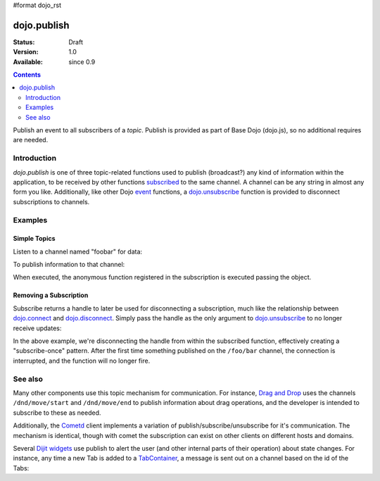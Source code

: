 #format dojo_rst

dojo.publish
============

:Status: Draft
:Version: 1.0
:Available: since 0.9

.. contents::
   :depth: 2

Publish an event to all subscribers of a `topic`. Publish is provided as part of Base Dojo (dojo.js), so no additional requires are needed.

============
Introduction
============

`dojo.publish` is one of three topic-related functions used to publish (broadcast?) any kind of information within the application, to be received by other functions `subscribed <dojo/subscribe>`_ to the same channel. A channel can be any string in almost any form you like. Additionally, like other Dojo `event <quickstart/events>`_ functions, a `dojo.unsubscribe <dojo/unsubscribe>`_ function is provided to disconnect subscriptions to channels.

========
Examples
========

Simple Topics
-------------

Listen to a channel named "foobar" for data:

.. code-block :: javascript
 :linenos:

  // Dojo 1.7 (AMD)
  require(["dojo/_base/connect"], function(connect) {
    connect.subscribe("foobar", function(message){
      console.log("I got: ", message);
    });
  });
  // Dojo < 1.7
  dojo.subscribe("foobar", function(message){
      console.log("I got: ", message);
  });

To publish information to that channel:

.. code-block :: javascript
 :linenos:
  
  // Dojo 1.7 (AMD)
  require(["dojo/_base/connect"], function(connect) {
    connect.publish("foobar", [{ 
      item:"one", another:"item", anObject:{ deeper:"data" }
    }]);
  });
  // Dojo < 1.7
  dojo.publish("foobar", [{ 
     item:"one", another:"item", anObject:{ deeper:"data" }
  }]);

When executed, the anonymous function registered in the subscription is executed passing the object. 

Removing a Subscription
-----------------------

Subscribe returns a handle to later be used for disconnecting a subscription, much like the relationship between `dojo.connect <dojo/connect>`_ and `dojo.disconnect <dojo/disconnect>`_. Simply pass the handle as the only argument to `dojo.unsubscribe <dojo/unsubscribe>`_ to no longer receive updates:

.. code-block :: javascript
 :linenos:

  // Dojo 1.7 (AMD)
  require(["dojo/_base/connect"], function(connect) {
    var handle = connect.subscribe("/foo/bar", function(message){ 
      // only runs once in this case:
      connect.unsubscribe(handle);
    });
  });
  // Dojo < 1.7
  var handle = dojo.subscribe("/foo/bar", function(message){ 
      // only runs once in this case:
      dojo.unsubscribe(handle);
  });

In the above example, we're disconnecting the handle from within the subscribed function, effectively creating a "subscribe-once" pattern. After the first time something published on the ``/foo/bar`` channel, the connection is interrupted, and the function will no longer fire. 

========
See also
========

Many other components use this topic mechanism for communication. For instance, `Drag and Drop <dojo/dnd>`_ uses the channels ``/dnd/move/start`` and ``/dnd/move/end`` to publish information about drag operations, and the developer is intended to subscribe to these as needed.

Additionally, the `Cometd <dojox/cometd>`_ client implements a variation of publish/subscribe/unsubscribe for it's communication. The mechanism is identical, though with comet the subscription can exist on other clients on different hosts and domains.

Several `Dijit widgets <dijit/index>`_ use publish to alert the user (and other internal parts of their operation) about state changes. For instance, any time a new Tab is added to a `TabContainer <dijit/layout/TabContainer>`_, a message is sent out on a channel based on the id of the Tabs:

.. code-block :: javascript
 :linenos:

  // Dojo 1.7 (AMD)
  require(["dojo/_base/connect"], function(connect) {
    var id = "myTabs";
    connect.subscribe(id + "-addChild", function(child){
      // child is the new pane being added to the tabs with id="myTabs"
    });
  });
  // Dojo < 1.7
  var id = "myTabs";
  dojo.subscribe(id + "-addChild", function(child){
     // child is the new pane being added to the tabs with id="myTabs"
  });
